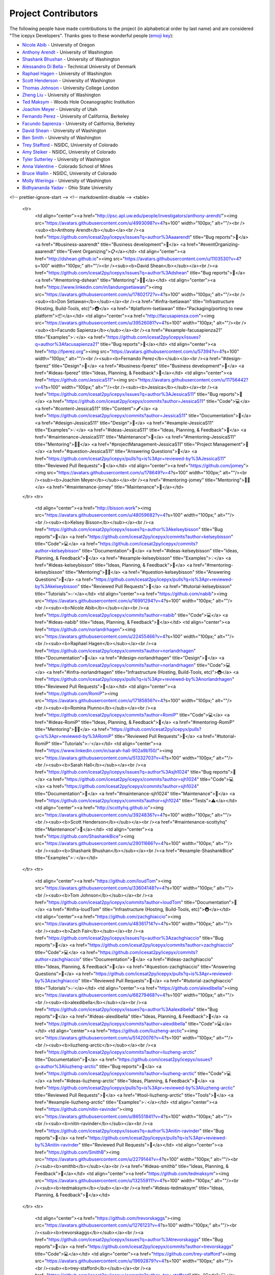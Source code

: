 Project Contributors
====================

The following people have made contributions to the project (in alphabetical
order by last name) and are considered "The icepyx Developers".
Thanks goes to these wonderful people (`emoji key <https://allcontributors.org/docs/en/emoji-key>`_):

* `Nicole Abib <https://github.com/nabib/>`_ - University of Oregon
* `Anthony Arendt <https://github.com/aaarendt/>`_ - University of Washington
* `Shashank Bhushan <https://github.com/ShashankBice>`_ - University of Washington
* `Alessandro Di Bella <https://github.com/alexdibella>`_ - Technical University of Denmark
* `Raphael Hagen <https://github.com/norlandrhagen>`_ - University of Washington
* `Scott Henderson <https://github.com/scottyhq>`_ - University of Washington
* `Thomas Johnson <https://github.com/loudTom>`_ - University College London
* `Zheng Liu <https://github.com/liuzheng-arctic>`_ - University of Washington
* `Ted Maksym <https://github.com/tedmaksym>`_ - Woods Hole Oceanographic Institution
* `Joachim Meyer <https://github.com/jomey>`_ - University of Utah
* `Fernando Perez <https://github.com/fperez>`_ - University of California, Berkeley
* `Facundo Sapienza <https://github.com/facusapienza21>`_ - University of California, Berkeley
* `David Shean <https://github.com/dshean>`_ - University of Washington
* `Ben Smith <https://github.com/smithb>`_ - University of Washington
* `Trey Stafford <https://github.com/trey-stafford>`_ - NSIDC, University of Colorado
* `Amy Steiker <https://github.com/asteiker>`_ - NSIDC, University of Colorado
* `Tyler Sutterley <https://github.com/tsutterley>`_ - University of Washington
* `Anna Valentine <https://github.com/annavalentine>`_ - Colorado School of Mines
* `Bruce Wallin <https://github.com/wallinb>`_ - NSIDC, University of Colorado
* `Molly Wieringa <https://github.com/mollymwieringa>`_ - University of Washington
* `Bidhyananda Yadav <https://github.com/bidhya>`_ - Ohio State University


.. raw:: html

    <!-- ALL-CONTRIBUTORS-LIST:START - Do not remove or modify this section -->
<!-- prettier-ignore-start -->
<!-- markdownlint-disable -->
<table>
  <tr>
    <td align="center"><a href="http://psc.apl.uw.edu/people/investigators/anthony-arendt/"><img src="https://avatars.githubusercontent.com/u/4993098?v=4?s=100" width="100px;" alt=""/><br /><sub><b>Anthony Arendt</b></sub></a><br /><a href="https://github.com/icesat2py/icepyx/issues?q=author%3Aaaarendt" title="Bug reports">🐛</a> <a href="#business-aaarendt" title="Business development">💼</a> <a href="#eventOrganizing-aaarendt" title="Event Organizing">📋</a></td>
    <td align="center"><a href="http://dshean.github.io"><img src="https://avatars.githubusercontent.com/u/1103530?v=4?s=100" width="100px;" alt=""/><br /><sub><b>David Shean</b></sub></a><br /><a href="https://github.com/icesat2py/icepyx/issues?q=author%3Adshean" title="Bug reports">🐛</a> <a href="#mentoring-dshean" title="Mentoring">🧑‍🏫</a></td>
    <td align="center"><a href="https://www.linkedin.com/in/landungsetiawan/"><img src="https://avatars.githubusercontent.com/u/17802172?v=4?s=100" width="100px;" alt=""/><br /><sub><b>Don Setiawan</b></sub></a><br /><a href="#infra-lsetiawan" title="Infrastructure (Hosting, Build-Tools, etc)">🚇</a> <a href="#platform-lsetiawan" title="Packaging/porting to new platform">📦</a></td>
    <td align="center"><a href="http://facusapienza.com"><img src="https://avatars.githubusercontent.com/u/39526081?v=4?s=100" width="100px;" alt=""/><br /><sub><b>Facundo Sapienza</b></sub></a><br /><a href="#example-facusapienza21" title="Examples">💡</a> <a href="https://github.com/icesat2py/icepyx/issues?q=author%3Afacusapienza21" title="Bug reports">🐛</a></td>
    <td align="center"><a href="http://fperez.org"><img src="https://avatars.githubusercontent.com/u/57394?v=4?s=100" width="100px;" alt=""/><br /><sub><b>Fernando Perez</b></sub></a><br /><a href="#design-fperez" title="Design">🎨</a> <a href="#business-fperez" title="Business development">💼</a> <a href="#ideas-fperez" title="Ideas, Planning, & Feedback">🤔</a></td>
    <td align="center"><a href="https://github.com/JessicaS11"><img src="https://avatars.githubusercontent.com/u/11756442?v=4?s=100" width="100px;" alt=""/><br /><sub><b>Jessica</b></sub></a><br /><a href="https://github.com/icesat2py/icepyx/issues?q=author%3AJessicaS11" title="Bug reports">🐛</a> <a href="https://github.com/icesat2py/icepyx/commits?author=JessicaS11" title="Code">💻</a> <a href="#content-JessicaS11" title="Content">🖋</a> <a href="https://github.com/icesat2py/icepyx/commits?author=JessicaS11" title="Documentation">📖</a> <a href="#design-JessicaS11" title="Design">🎨</a> <a href="#example-JessicaS11" title="Examples">💡</a> <a href="#ideas-JessicaS11" title="Ideas, Planning, & Feedback">🤔</a> <a href="#maintenance-JessicaS11" title="Maintenance">🚧</a> <a href="#mentoring-JessicaS11" title="Mentoring">🧑‍🏫</a> <a href="#projectManagement-JessicaS11" title="Project Management">📆</a> <a href="#question-JessicaS11" title="Answering Questions">💬</a> <a href="https://github.com/icesat2py/icepyx/pulls?q=is%3Apr+reviewed-by%3AJessicaS11" title="Reviewed Pull Requests">👀</a></td>
    <td align="center"><a href="https://github.com/jomey"><img src="https://avatars.githubusercontent.com/u/178649?v=4?s=100" width="100px;" alt=""/><br /><sub><b>Joachim Meyer</b></sub></a><br /><a href="#mentoring-jomey" title="Mentoring">🧑‍🏫</a> <a href="#maintenance-jomey" title="Maintenance">🚧</a></td>
  </tr>
  <tr>
    <td align="center"><a href="http://bisson.work"><img src="https://avatars.githubusercontent.com/u/48059682?v=4?s=100" width="100px;" alt=""/><br /><sub><b>Kelsey Bisson</b></sub></a><br /><a href="https://github.com/icesat2py/icepyx/issues?q=author%3Akelseybisson" title="Bug reports">🐛</a> <a href="https://github.com/icesat2py/icepyx/commits?author=kelseybisson" title="Code">💻</a> <a href="https://github.com/icesat2py/icepyx/commits?author=kelseybisson" title="Documentation">📖</a> <a href="#ideas-kelseybisson" title="Ideas, Planning, & Feedback">🤔</a> <a href="#example-kelseybisson" title="Examples">💡</a> <a href="#ideas-kelseybisson" title="Ideas, Planning, & Feedback">🤔</a> <a href="#mentoring-kelseybisson" title="Mentoring">🧑‍🏫</a> <a href="#question-kelseybisson" title="Answering Questions">💬</a> <a href="https://github.com/icesat2py/icepyx/pulls?q=is%3Apr+reviewed-by%3Akelseybisson" title="Reviewed Pull Requests">👀</a> <a href="#tutorial-kelseybisson" title="Tutorials">✅</a></td>
    <td align="center"><a href="https://github.com/nabib"><img src="https://avatars.githubusercontent.com/u/16991294?v=4?s=100" width="100px;" alt=""/><br /><sub><b>Nicole Abib</b></sub></a><br /><a href="https://github.com/icesat2py/icepyx/commits?author=nabib" title="Code">💻</a> <a href="#ideas-nabib" title="Ideas, Planning, & Feedback">🤔</a></td>
    <td align="center"><a href="https://github.com/norlandrhagen"><img src="https://avatars.githubusercontent.com/u/22455466?v=4?s=100" width="100px;" alt=""/><br /><sub><b>Raphael Hagen</b></sub></a><br /><a href="https://github.com/icesat2py/icepyx/commits?author=norlandrhagen" title="Documentation">📖</a> <a href="#design-norlandrhagen" title="Design">🎨</a> <a href="https://github.com/icesat2py/icepyx/commits?author=norlandrhagen" title="Code">💻</a> <a href="#infra-norlandrhagen" title="Infrastructure (Hosting, Build-Tools, etc)">🚇</a> <a href="https://github.com/icesat2py/icepyx/pulls?q=is%3Apr+reviewed-by%3Anorlandrhagen" title="Reviewed Pull Requests">👀</a></td>
    <td align="center"><a href="https://github.com/RomiP"><img src="https://avatars.githubusercontent.com/u/17185856?v=4?s=100" width="100px;" alt=""/><br /><sub><b>Romina Piunno</b></sub></a><br /><a href="https://github.com/icesat2py/icepyx/commits?author=RomiP" title="Code">💻</a> <a href="#ideas-RomiP" title="Ideas, Planning, & Feedback">🤔</a> <a href="#mentoring-RomiP" title="Mentoring">🧑‍🏫</a> <a href="https://github.com/icesat2py/icepyx/pulls?q=is%3Apr+reviewed-by%3ARomiP" title="Reviewed Pull Requests">👀</a> <a href="#tutorial-RomiP" title="Tutorials">✅</a></td>
    <td align="center"><a href="https://www.linkedin.com/in/sarah-hall-902a9b150/"><img src="https://avatars.githubusercontent.com/u/51332703?v=4?s=100" width="100px;" alt=""/><br /><sub><b>Sarah Hall</b></sub></a><br /><a href="https://github.com/icesat2py/icepyx/issues?q=author%3Asjh1024" title="Bug reports">🐛</a> <a href="https://github.com/icesat2py/icepyx/commits?author=sjh1024" title="Code">💻</a> <a href="https://github.com/icesat2py/icepyx/commits?author=sjh1024" title="Documentation">📖</a> <a href="#maintenance-sjh1024" title="Maintenance">🚧</a> <a href="https://github.com/icesat2py/icepyx/commits?author=sjh1024" title="Tests">⚠️</a></td>
    <td align="center"><a href="http://scottyhq.github.io"><img src="https://avatars.githubusercontent.com/u/3924836?v=4?s=100" width="100px;" alt=""/><br /><sub><b>Scott Henderson</b></sub></a><br /><a href="#maintenance-scottyhq" title="Maintenance">🚧</a></td>
    <td align="center"><a href="https://github.com/ShashankBice"><img src="https://avatars.githubusercontent.com/u/29011666?v=4?s=100" width="100px;" alt=""/><br /><sub><b>Shashank Bhushan</b></sub></a><br /><a href="#example-ShashankBice" title="Examples">💡</a></td>
  </tr>
  <tr>
    <td align="center"><a href="https://github.com/loudTom"><img src="https://avatars.githubusercontent.com/u/33604148?v=4?s=100" width="100px;" alt=""/><br /><sub><b>Tom Johnson</b></sub></a><br /><a href="https://github.com/icesat2py/icepyx/commits?author=loudTom" title="Documentation">📖</a> <a href="#infra-loudTom" title="Infrastructure (Hosting, Build-Tools, etc)">🚇</a></td>
    <td align="center"><a href="https://github.com/zachghiaccio"><img src="https://avatars.githubusercontent.com/u/48361714?v=4?s=100" width="100px;" alt=""/><br /><sub><b>Zach Fair</b></sub></a><br /><a href="https://github.com/icesat2py/icepyx/issues?q=author%3Azachghiaccio" title="Bug reports">🐛</a> <a href="https://github.com/icesat2py/icepyx/commits?author=zachghiaccio" title="Code">💻</a> <a href="https://github.com/icesat2py/icepyx/commits?author=zachghiaccio" title="Documentation">📖</a> <a href="#ideas-zachghiaccio" title="Ideas, Planning, & Feedback">🤔</a> <a href="#question-zachghiaccio" title="Answering Questions">💬</a> <a href="https://github.com/icesat2py/icepyx/pulls?q=is%3Apr+reviewed-by%3Azachghiaccio" title="Reviewed Pull Requests">👀</a> <a href="#tutorial-zachghiaccio" title="Tutorials">✅</a></td>
    <td align="center"><a href="https://github.com/alexdibella"><img src="https://avatars.githubusercontent.com/u/66279468?v=4?s=100" width="100px;" alt=""/><br /><sub><b>alexdibella</b></sub></a><br /><a href="https://github.com/icesat2py/icepyx/issues?q=author%3Aalexdibella" title="Bug reports">🐛</a> <a href="#ideas-alexdibella" title="Ideas, Planning, & Feedback">🤔</a> <a href="https://github.com/icesat2py/icepyx/commits?author=alexdibella" title="Code">💻</a></td>
    <td align="center"><a href="https://github.com/liuzheng-arctic"><img src="https://avatars.githubusercontent.com/u/51420076?v=4?s=100" width="100px;" alt=""/><br /><sub><b>liuzheng-arctic</b></sub></a><br /><a href="https://github.com/icesat2py/icepyx/commits?author=liuzheng-arctic" title="Documentation">📖</a> <a href="https://github.com/icesat2py/icepyx/issues?q=author%3Aliuzheng-arctic" title="Bug reports">🐛</a> <a href="https://github.com/icesat2py/icepyx/commits?author=liuzheng-arctic" title="Code">💻</a> <a href="#ideas-liuzheng-arctic" title="Ideas, Planning, & Feedback">🤔</a> <a href="https://github.com/icesat2py/icepyx/pulls?q=is%3Apr+reviewed-by%3Aliuzheng-arctic" title="Reviewed Pull Requests">👀</a> <a href="#tool-liuzheng-arctic" title="Tools">🔧</a> <a href="#example-liuzheng-arctic" title="Examples">💡</a></td>
    <td align="center"><a href="https://github.com/nitin-ravinder"><img src="https://avatars.githubusercontent.com/u/86551841?v=4?s=100" width="100px;" alt=""/><br /><sub><b>nitin-ravinder</b></sub></a><br /><a href="https://github.com/icesat2py/icepyx/issues?q=author%3Anitin-ravinder" title="Bug reports">🐛</a> <a href="https://github.com/icesat2py/icepyx/pulls?q=is%3Apr+reviewed-by%3Anitin-ravinder" title="Reviewed Pull Requests">👀</a></td>
    <td align="center"><a href="https://github.com/SmithB"><img src="https://avatars.githubusercontent.com/u/2279144?v=4?s=100" width="100px;" alt=""/><br /><sub><b>smithb</b></sub></a><br /><a href="#ideas-smithb" title="Ideas, Planning, & Feedback">🤔</a></td>
    <td align="center"><a href="https://github.com/tedmaksym"><img src="https://avatars.githubusercontent.com/u/13255911?v=4?s=100" width="100px;" alt=""/><br /><sub><b>tedmaksym</b></sub></a><br /><a href="#ideas-tedmaksym" title="Ideas, Planning, & Feedback">🤔</a></td>
  </tr>
  <tr>
    <td align="center"><a href="https://github.com/trevorskaggs"><img src="https://avatars.githubusercontent.com/u/1276123?v=4?s=100" width="100px;" alt=""/><br /><sub><b>trevorskaggs</b></sub></a><br /><a href="https://github.com/icesat2py/icepyx/issues?q=author%3Atrevorskaggs" title="Bug reports">🐛</a> <a href="https://github.com/icesat2py/icepyx/commits?author=trevorskaggs" title="Code">💻</a></td>
    <td align="center"><a href="https://github.com/trey-stafford"><img src="https://avatars.githubusercontent.com/u/19692879?v=4?s=100" width="100px;" alt=""/><br /><sub><b>trey-stafford</b></sub></a><br /><a href="https://github.com/icesat2py/icepyx/commits?author=trey-stafford" title="Code">💻</a> <a href="#ideas-trey-stafford" title="Ideas, Planning, & Feedback">🤔</a> <a href="#maintenance-trey-stafford" title="Maintenance">🚧</a> <a href="https://github.com/icesat2py/icepyx/pulls?q=is%3Apr+reviewed-by%3Atrey-stafford" title="Reviewed Pull Requests">👀</a> <a href="#question-trey-stafford" title="Answering Questions">💬</a></td>
  </tr>
</table>

<!-- markdownlint-restore -->
<!-- prettier-ignore-end -->

<!-- ALL-CONTRIBUTORS-LIST:END -->

This project follows the `all-contributors <https://github.com/all-contributors/all-contributors>`_ specification. Contributions of any kind welcome!
